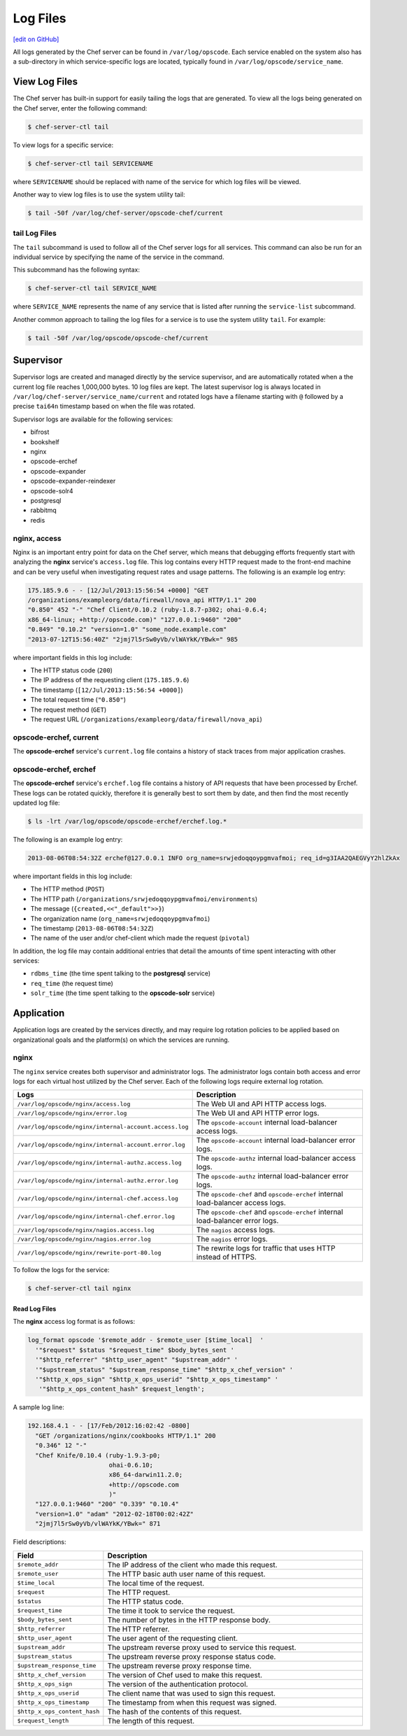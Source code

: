 =====================================================
Log Files
=====================================================
`[edit on GitHub] <https://github.com/chef/chef-web-docs/blob/master/chef_master/source/server_logs.rst>`__

All logs generated by the Chef server can be found in ``/var/log/opscode``. Each service enabled on the system also has a sub-directory in which service-specific logs are located, typically found in ``/var/log/opscode/service_name``.

View Log Files
=====================================================
The Chef server has built-in support for easily tailing the logs that are generated. To view all the logs being generated on the Chef server, enter the following command:

.. code-block:: bash

   $ chef-server-ctl tail

To view logs for a specific service:

.. code-block:: bash

   $ chef-server-ctl tail SERVICENAME

where ``SERVICENAME`` should be replaced with name of the service for which log files will be viewed.

Another way to view log files is to use the system utility tail:

.. code-block:: bash

   $ tail -50f /var/log/chef-server/opscode-chef/current

tail Log Files
-----------------------------------------------------
.. tag ctl_chef_server_tail

The ``tail`` subcommand is used to follow all of the Chef server logs for all services. This command can also be run for an individual service by specifying the name of the service in the command.

This subcommand has the following syntax:

.. code-block:: bash

   $ chef-server-ctl tail SERVICE_NAME

where ``SERVICE_NAME`` represents the name of any service that is listed after running the ``service-list`` subcommand.

.. end_tag

Another common approach to tailing the log files for a service is to use the system utility ``tail``. For example:

.. code-block:: bash

   $ tail -50f /var/log/opscode/opscode-chef/current

Supervisor
=====================================================
Supervisor logs are created and managed directly by the service supervisor, and are automatically rotated when a the current log file reaches 1,000,000 bytes. 10 log files are kept. The latest supervisor log is always located in ``/var/log/chef-server/service_name/current`` and rotated logs have a filename starting with ``@`` followed by a precise ``tai64n`` timestamp based on when the file was rotated.

Supervisor logs are available for the following services:

* bifrost
* bookshelf
* nginx
* opscode-erchef
* opscode-expander
* opscode-expander-reindexer
* opscode-solr4
* postgresql
* rabbitmq
* redis

nginx, access
-----------------------------------------------------
Nginx is an important entry point for data on the Chef server, which means that debugging efforts frequently start with analyzing the **nginx** service's ``access.log`` file. This log contains every HTTP request made to the front-end machine and can be very useful when investigating request rates and usage patterns. The following is an example log entry:

.. code-block:: none

   175.185.9.6 - - [12/Jul/2013:15:56:54 +0000] "GET
   /organizations/exampleorg/data/firewall/nova_api HTTP/1.1" 200
   "0.850" 452 "-" "Chef Client/0.10.2 (ruby-1.8.7-p302; ohai-0.6.4;
   x86_64-linux; +http://opscode.com)" "127.0.0.1:9460" "200"
   "0.849" "0.10.2" "version=1.0" "some_node.example.com"
   "2013-07-12T15:56:40Z" "2jmj7l5rSw0yVb/vlWAYkK/YBwk=" 985

where important fields in this log include:

* The HTTP status code (``200``)
* The IP address of the requesting client (``175.185.9.6``)
* The timestamp (``[12/Jul/2013:15:56:54 +0000]``)
* The total request time (``"0.850"``)
* The request method (``GET``)
* The request URL (``/organizations/exampleorg/data/firewall/nova_api``)

opscode-erchef, current
-----------------------------------------------------
The **opscode-erchef** service's ``current.log`` file contains a history of stack traces from major application crashes.

opscode-erchef, erchef
-----------------------------------------------------
The **opscode-erchef** service's ``erchef.log`` file contains a history of API requests that have been processed by Erchef. These logs can be rotated quickly, therefore it is generally best to sort them by date, and then find the most recently updated log file:

.. code-block:: bash

   $ ls -lrt /var/log/opscode/opscode-erchef/erchef.log.*

The following is an example log entry:

.. code-block:: none

   2013-08-06T08:54:32Z erchef@127.0.0.1 INFO org_name=srwjedoqqoypgmvafmoi; req_id=g3IAA2QAEGVyY2hlZkAx

where important fields in this log include:

* The HTTP method (``POST``)
* The HTTP path (``/organizations/srwjedoqqoypgmvafmoi/environments``)
* The message (``{created,<<"_default">>}``)
* The organization name (``org_name=srwjedoqqoypgmvafmoi``)
* The timestamp (``2013-08-06T08:54:32Z``)
* The name of the user and/or chef-client which made the request (``pivotal``)

In addition, the log file may contain additional entries that detail the amounts of time spent interacting with other services:

* ``rdbms_time`` (the time spent talking to the **postgresql** service)
* ``req_time`` (the request time)
* ``solr_time`` (the time spent talking to the **opscode-solr** service)

Application
=====================================================
Application logs are created by the services directly, and may require log rotation policies to be applied based on organizational goals and the platform(s) on which the services are running.

nginx
-----------------------------------------------------
The ``nginx`` service creates both supervisor and administrator logs. The administrator logs contain both access and error logs for each virtual host utilized by the Chef server. Each of the following logs require external log rotation.

.. list-table::
   :widths: 60 420
   :header-rows: 1

   * - Logs
     - Description
   * - ``/var/log/opscode/nginx/access.log``
     - The Web UI and API HTTP access logs.
   * - ``/var/log/opscode/nginx/error.log``
     - The Web UI and API HTTP error logs.
   * - ``/var/log/opscode/nginx/internal-account.access.log``
     - The ``opscode-account`` internal load-balancer access logs.
   * - ``/var/log/opscode/nginx/internal-account.error.log``
     - The ``opscode-account`` internal load-balancer error logs.
   * - ``/var/log/opscode/nginx/internal-authz.access.log``
     - The ``opscode-authz`` internal load-balancer access logs.
   * - ``/var/log/opscode/nginx/internal-authz.error.log``
     - The ``opscode-authz`` internal load-balancer error logs.
   * - ``/var/log/opscode/nginx/internal-chef.access.log``
     - The ``opscode-chef`` and ``opscode-erchef`` internal load-balancer access logs.
   * - ``/var/log/opscode/nginx/internal-chef.error.log``
     - The ``opscode-chef`` and ``opscode-erchef`` internal load-balancer error logs.
   * - ``/var/log/opscode/nginx/nagios.access.log``
     - The ``nagios`` access logs.
   * - ``/var/log/opscode/nginx/nagios.error.log``
     - The ``nagios`` error logs.
   * - ``/var/log/opscode/nginx/rewrite-port-80.log``
     - The rewrite logs for traffic that uses HTTP instead of HTTPS.

.. tag server_services_nginx_tail

To follow the logs for the service:

.. code-block:: bash

   $ chef-server-ctl tail nginx

.. end_tag

Read Log Files
+++++++++++++++++++++++++++++++++++++++++++++++++++++
The **nginx** access log format is as follows:

.. code-block:: bash

   log_format opscode '$remote_addr - $remote_user [$time_local]  '
     '"$request" $status "$request_time" $body_bytes_sent '
     '"$http_referrer" "$http_user_agent" "$upstream_addr" '
     '"$upstream_status" "$upstream_response_time" "$http_x_chef_version" '
     '"$http_x_ops_sign" "$http_x_ops_userid" "$http_x_ops_timestamp" '
      '"$http_x_ops_content_hash" $request_length';

A sample log line:

.. code-block:: bash

   192.168.4.1 - - [17/Feb/2012:16:02:42 -0800]
     "GET /organizations/nginx/cookbooks HTTP/1.1" 200
     "0.346" 12 "-"
     "Chef Knife/0.10.4 (ruby-1.9.3-p0;
                         ohai-0.6.10;
                         x86_64-darwin11.2.0;
                         +http://opscode.com
                         )"
     "127.0.0.1:9460" "200" "0.339" "0.10.4"
     "version=1.0" "adam" "2012-02-18T00:02:42Z"
     "2jmj7l5rSw0yVb/vlWAYkK/YBwk=" 871

Field descriptions:

.. list-table::
   :widths: 60 420
   :header-rows: 1

   * - Field
     - Description
   * - ``$remote_addr``
     - The IP address of the client who made this request.
   * - ``$remote_user``
     - The HTTP basic auth user name of this request.
   * - ``$time_local``
     - The local time of the request.
   * - ``$request``
     - The HTTP request.
   * - ``$status``
     - The HTTP status code.
   * - ``$request_time``
     - The time it took to service the request.
   * - ``$body_bytes_sent``
     - The number of bytes in the HTTP response body.
   * - ``$http_referrer``
     - The HTTP referrer.
   * - ``$http_user_agent``
     - The user agent of the requesting client.
   * - ``$upstream_addr``
     - The upstream reverse proxy used to service this request.
   * - ``$upstream_status``
     - The upstream reverse proxy response status code.
   * - ``$upstream_response_time``
     - The upstream reverse proxy response time.
   * - ``$http_x_chef_version``
     - The version of Chef used to make this request.
   * - ``$http_x_ops_sign``
     - The version of the authentication protocol.
   * - ``$http_x_ops_userid``
     - The client name that was used to sign this request.
   * - ``$http_x_ops_timestamp``
     - The timestamp from when this request was signed.
   * - ``$http_x_ops_content_hash``
     - The hash of the contents of this request.
   * - ``$request_length``
     - The length of this request.
